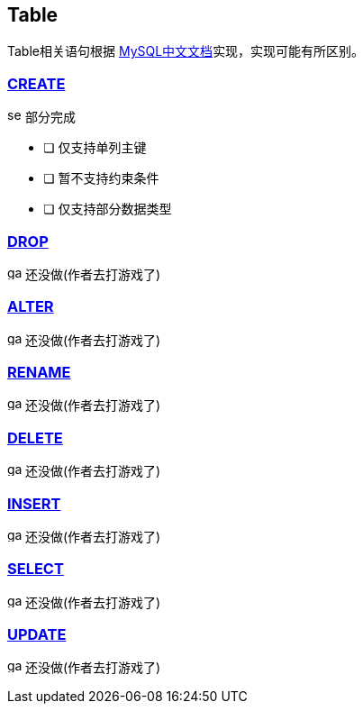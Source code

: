 
== Table

Table相关语句根据 link:https://www.mysqlzh.com/doc/126.html[MySQL中文文档]实现，实现可能有所区别。


=== https://www.mysqlzh.com/doc/125/250.html[CREATE]
image:../image/semi.svg[width=16] 部分完成

- [ ] 仅支持单列主键
- [ ] 暂不支持约束条件
- [ ] 仅支持部分数据类型


=== link:https://www.mysqlzh.com/doc/125/643.html[DROP]
image:../image/game.svg[width=16] 还没做(作者去打游戏了)

=== link:https://www.mysqlzh.com/doc/125/247.html[ALTER]
image:../image/game.svg[width=16] 还没做(作者去打游戏了)


=== link:https://www.mysqlzh.com/doc/125/644.html[RENAME]
image:../image/game.svg[width=16] 还没做(作者去打游戏了)





=== link:https://www.mysqlzh.com/doc/126/251.html[DELETE]
image:../image/game.svg[width=16] 还没做(作者去打游戏了)

=== link:https://www.mysqlzh.com/doc/126/254.html[INSERT]
image:../image/game.svg[width=16] 还没做(作者去打游戏了)

=== https://www.mysqlzh.com/doc/126/646.html[SELECT]
image:../image/game.svg[width=16] 还没做(作者去打游戏了)


=== https://www.mysqlzh.com/doc/126/649.html[UPDATE]
image:../image/game.svg[width=16] 还没做(作者去打游戏了)




